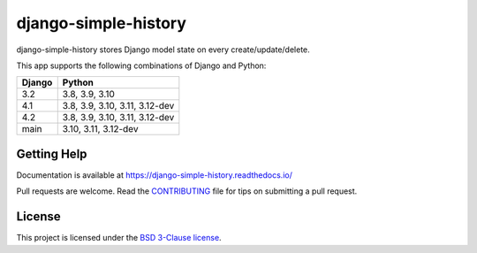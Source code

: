 django-simple-history
=====================

.. image:: https://github.com/jazzband/django-simple-history/actions/workflows/test.yml/badge.svg
   :target: https://github.com/jazzband/django-simple-history/actions/workflows/test.yml
   :alt: Build Status

.. image:: https://readthedocs.org/projects/django-simple-history/badge/?version=latest
   :target: https://django-simple-history.readthedocs.io/en/latest/?badge=latest
   :alt: Documentation Status

.. image:: https://img.shields.io/codecov/c/github/jazzband/django-simple-history/master.svg
   :target: http://codecov.io/github/jazzband/django-simple-history?branch=master
   :alt: Test Coverage

.. image:: https://img.shields.io/pypi/v/django-simple-history.svg
   :target: https://pypi.python.org/pypi/django-simple-history
   :alt: PyPI Version

.. image:: https://api.codeclimate.com/v1/badges/66cfd94e2db991f2d28a/maintainability
   :target: https://codeclimate.com/github/jazzband/django-simple-history/maintainability
   :alt: Maintainability

.. image:: https://pepy.tech/badge/django-simple-history
   :target: https://pepy.tech/project/django-simple-history
   :alt: Downloads

.. image:: https://img.shields.io/badge/code%20style-black-000000.svg
   :target: https://github.com/ambv/black
   :alt: Code Style

.. image:: https://jazzband.co/static/img/badge.svg
   :target: https://jazzband.co/
   :alt: Jazzband


django-simple-history stores Django model state on every create/update/delete.

This app supports the following combinations of Django and Python:

==========  ========================
  Django      Python
==========  ========================
3.2         3.8, 3.9, 3.10
4.1         3.8, 3.9, 3.10, 3.11, 3.12-dev
4.2         3.8, 3.9, 3.10, 3.11, 3.12-dev
main        3.10, 3.11, 3.12-dev
==========  ========================

Getting Help
------------

Documentation is available at https://django-simple-history.readthedocs.io/

Pull requests are welcome.  Read the `CONTRIBUTING`_ file for tips on
submitting a pull request.

.. _CONTRIBUTING: https://github.com/jazzband/django-simple-history/blob/master/CONTRIBUTING.rst

License
-------

This project is licensed under the
`BSD 3-Clause license <https://choosealicense.com/licenses/bsd-3-clause/>`_.
